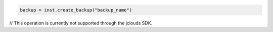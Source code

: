 .. code-block:: csharp


.. code-block:: java


.. code-block:: javascript


.. code-block:: php


.. code-block:: python

    backup = inst.create_backup("backup_name")

.. code-block:: ruby

.. code-block:: java

// This operation is currently not supported through the jclouds SDK.
